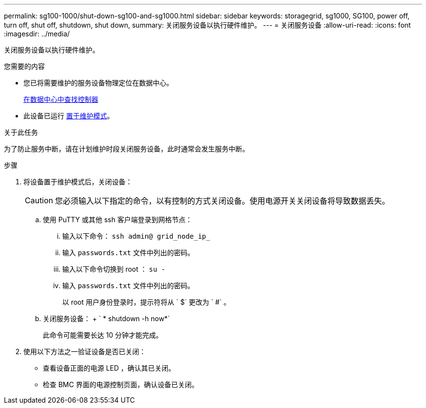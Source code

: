 ---
permalink: sg100-1000/shut-down-sg100-and-sg1000.html 
sidebar: sidebar 
keywords: storagegrid, sg1000, SG100, power off, turn off, shut off, shutdown, shut down, 
summary: 关闭服务设备以执行硬件维护。 
---
= 关闭服务设备
:allow-uri-read: 
:icons: font
:imagesdir: ../media/


[role="lead"]
关闭服务设备以执行硬件维护。

.您需要的内容
* 您已将需要维护的服务设备物理定位在数据中心。
+
xref:locating-controller-in-data-center.adoc[在数据中心中查找控制器]

* 此设备已运行 xref:placing-appliance-into-maintenance-mode.adoc[置于维护模式]。


.关于此任务
为了防止服务中断，请在计划维护时段关闭服务设备，此时通常会发生服务中断。

.步骤
. 将设备置于维护模式后，关闭设备：
+

CAUTION: 您必须输入以下指定的命令，以有控制的方式关闭设备。使用电源开关关闭设备将导致数据丢失。

+
.. 使用 PuTTY 或其他 ssh 客户端登录到网格节点：
+
... 输入以下命令： `ssh admin@ grid_node_ip_`
... 输入 `passwords.txt` 文件中列出的密码。
... 输入以下命令切换到 root ： `su -`
... 输入 `passwords.txt` 文件中列出的密码。
+
以 root 用户身份登录时，提示符将从 ` $` 更改为 ` #` 。



.. 关闭服务设备： + ` * shutdown -h now*`
+
此命令可能需要长达 10 分钟才能完成。



. 使用以下方法之一验证设备是否已关闭：
+
** 查看设备正面的电源 LED ，确认其已关闭。
** 检查 BMC 界面的电源控制页面，确认设备已关闭。



